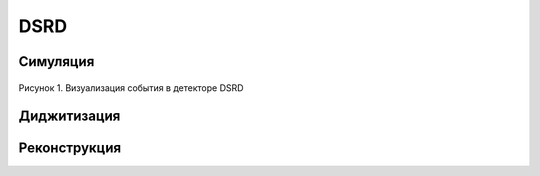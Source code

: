 DSRD
====

Симуляция
---------

.. figure:: _images/dsrd_event.png
       :scale: 100 %
       :align: center
       :alt: Альтернативный текст

       Рисунок 1. Визуализация события в детекторе DSRD

Диджитизация
------------

Реконструкция
-------------

